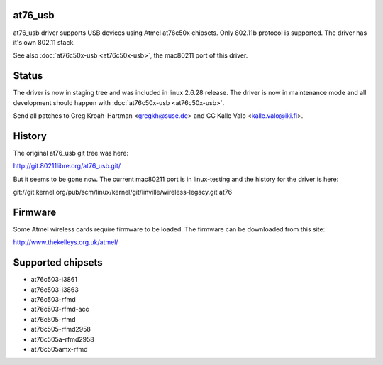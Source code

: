 at76_usb
--------

at76_usb driver supports USB devices using Atmel at76c50x chipsets. Only 802.11b protocol is supported. The driver has it's own 802.11 stack.

See also :doc:`at76c50x-usb <at76c50x-usb>`, the mac80211 port of this driver.

Status
------

The driver is now in staging tree and was included in linux 2.6.28 release. The driver is now in maintenance mode and all development should happen with :doc:`at76c50x-usb <at76c50x-usb>`.

Send all patches to Greg Kroah-Hartman <`gregkh@suse.de </mailto/gregkh@suse.de>`__> and CC Kalle Valo <`kalle.valo@iki.fi </mailto/kalle.valo@iki.fi>`__>.

History
-------

The original at76_usb git tree was here:

http://git.80211libre.org/at76_usb.git/

But it seems to be gone now. The current mac80211 port is in linux-testing and the history for the driver is here:

git://git.kernel.org/pub/scm/linux/kernel/git/linville/wireless-legacy.git at76

Firmware
--------

Some Atmel wireless cards require firmware to be loaded. The firmware can be downloaded from this site:

http://www.thekelleys.org.uk/atmel/

Supported chipsets
------------------

-  at76c503-i3861
-  at76c503-i3863
-  at76c503-rfmd
-  at76c503-rfmd-acc
-  at76c505-rfmd
-  at76c505-rfmd2958
-  at76c505a-rfmd2958
-  at76c505amx-rfmd
